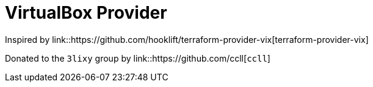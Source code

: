 = VirtualBox Provider

Inspired by link::https://github.com/hooklift/terraform-provider-vix[terraform-provider-vix]

Donated to the `3lixy` group by link::https://github.com/ccll[`ccll`]

